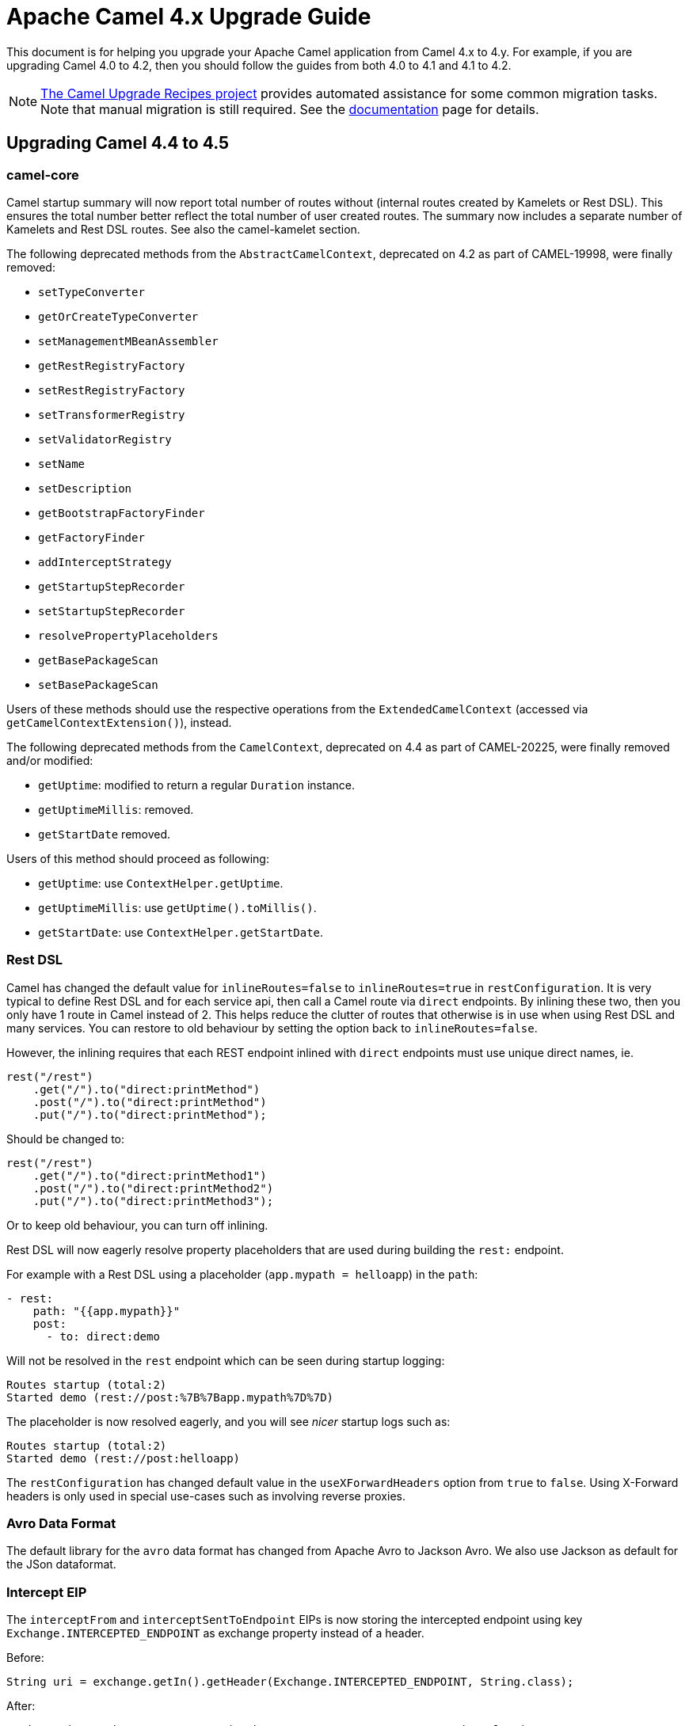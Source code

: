 = Apache Camel 4.x Upgrade Guide

This document is for helping you upgrade your Apache Camel application
from Camel 4.x to 4.y. For example, if you are upgrading Camel 4.0 to 4.2, then you should follow the guides
from both 4.0 to 4.1 and 4.1 to 4.2.

[NOTE]
====
https://github.com/apache/camel-upgrade-recipes/[The Camel Upgrade Recipes project] provides automated assistance for some common migration tasks.
Note that manual migration is still required.
See the xref:camel-upgrade-recipes-tool.adoc[documentation] page for details.
====

== Upgrading Camel 4.4 to 4.5

=== camel-core

Camel startup summary will now report total number of routes without (internal routes created by Kamelets or Rest DSL).
This ensures the total number better reflect the total number of user created routes. The summary now includes a separate
number of Kamelets and Rest DSL routes. See also the camel-kamelet section.

The following deprecated methods from the `AbstractCamelContext`, deprecated on 4.2 as part of CAMEL-19998, were finally removed:

* `setTypeConverter`
* `getOrCreateTypeConverter`
* `setManagementMBeanAssembler`
* `getRestRegistryFactory`
* `setRestRegistryFactory`
* `setTransformerRegistry`
* `setValidatorRegistry`
* `setName`
* `setDescription`
* `getBootstrapFactoryFinder`
* `getFactoryFinder`
* `addInterceptStrategy`
* `getStartupStepRecorder`
* `setStartupStepRecorder`
* `resolvePropertyPlaceholders`
* `getBasePackageScan`
* `setBasePackageScan`

Users of these methods should use the respective operations from the `ExtendedCamelContext` (accessed via `getCamelContextExtension()`),
instead.

The following deprecated methods from the `CamelContext`, deprecated on 4.4 as part of CAMEL-20225, were finally removed and/or modified:

* `getUptime`: modified to return a regular `Duration` instance.
* `getUptimeMillis`: removed.
* `getStartDate` removed.

Users of this method should proceed as following:

* `getUptime`: use `ContextHelper.getUptime`.
* `getUptimeMillis`: use `getUptime().toMillis()`.
* `getStartDate`: use `ContextHelper.getStartDate`.

=== Rest DSL

Camel has changed the default value for `inlineRoutes=false` to `inlineRoutes=true` in `restConfiguration`.
It is very typical to define Rest DSL and for each service api, then call a Camel route via `direct` endpoints.
By inlining these two, then you only have 1 route in Camel instead of 2. This helps reduce the clutter of routes
that otherwise is in use when using Rest DSL and many services. You can restore to old behaviour by setting the option back to `inlineRoutes=false`.

However, the inlining requires that each REST endpoint inlined with `direct` endpoints must use unique direct names, ie.

[source,java]
----
rest("/rest")
    .get("/").to("direct:printMethod")
    .post("/").to("direct:printMethod")
    .put("/").to("direct:printMethod");
----

Should be changed to:

[source,java]
----
rest("/rest")
    .get("/").to("direct:printMethod1")
    .post("/").to("direct:printMethod2")
    .put("/").to("direct:printMethod3");
----

Or to keep old behaviour, you can turn off inlining.

Rest DSL will now eagerly resolve property placeholders that are used during building the `rest:` endpoint.

For example with a Rest DSL using a placeholder (`app.mypath = helloapp`) in the `path`:

[source,yaml]
----
- rest:
    path: "{{app.mypath}}"
    post:
      - to: direct:demo
----

Will not be resolved in the `rest` endpoint which can be seen during startup logging:

[source,text]
----
Routes startup (total:2)
Started demo (rest://post:%7B%7Bapp.mypath%7D%7D)
----

The placeholder is now resolved eagerly, and you will see _nicer_ startup logs such as:

[source,text]
----
Routes startup (total:2)
Started demo (rest://post:helloapp)
----

The `restConfiguration` has changed default value in the `useXForwardHeaders` option from `true` to `false`.
Using X-Forward headers is only used in special use-cases such as involving reverse proxies.


=== Avro Data Format

The default library for the `avro` data format has changed from Apache Avro to Jackson Avro. We also use Jackson as default for the JSon dataformat.


=== Intercept EIP

The `interceptFrom` and `interceptSentToEndpoint` EIPs is now storing the intercepted endpoint using key `Exchange.INTERCEPTED_ENDPOINT`
as exchange property instead of a header.

Before:

[source,java]
----
String uri = exchange.getIn().getHeader(Exchange.INTERCEPTED_ENDPOINT, String.class);
----

After:

[source,java]
----
String uri = exchange.getProperty(Exchange.INTERCEPTED_ENDPOINT, String.class);
----

=== camel-bom / camel-spring-boot-bom

The Camel Maven BOMs (`camel-bom` and `camel-spring-boot-bom`) has been changed to use hardcoded
Camel release versions to ensure the BOM is always correct.

=== camel-main

The options `camel.main.backlogTracing`, `camel.main.backlogTracingStandby`, and `camel.main.backlogTracingTemplates` has been
moved into a new group `camel.trace` with more options to configure the backlog tracer.

To enable backlog tracing you should now set `camel.trace.enabled=true` instead of `camel.main.backlogTracing=true`.

=== camel-console

The `@DevConsole` annotation has been enhanced to include more information.

Migrate from

[source,java]
----
@DevConsole("stub")
----

To

[source,java]
----
@DevConsole(name = "stub", description = "Browse messages on stub endpoints")
----

We also renamed the `route-curcuit-breaker` console to `circuit-breaker`.

=== camel-jbang

The `--profile` option on `export` command has been removed.

The `--profile` option on `run` command is now used by `camel-main` to choose profile mode when running Camel with JBang,
or standalone with Camel Main. The default mode is `dev` for development which comes with some additional features enabled
in Camel to gather more information that are relevant for development and the Camel JBang CLI.

You can run with `--profile=prod` to turn off all of this, which makes Camel run more similar to a production situation.

The command `camel generate rest` have removed all the shorthand arguments `such as `-i -o` instead use the long names `--input --output`.

The shorthand `-p` option from `run` and `script` command has been removed. Use `--prop` instead.

=== camel-jsonpath

The `camel-jsonpath` will now work more similar as `camel-jq` when you specify a `resultType` and have a list of entities.
Before `camel-jsonapath` would attempt to convert the `List` to the given `restultType` which often is not usable. What
users want is to be able to convert each entry in the list to a given type such as a POJO.

For example, the snippet below selects all books from a JSON document, which will be in a `List<Map>` object where each
book is an entry as a `Map`. Before Camel would attempt to convert `List` to `Book` which would not be possible.
From this release onwards, Camel will convert each entry to a `Book` so the result is `List<Book>`.

This is also how `camel-jq` works.

[source,java]
----
.transform().jsonpath(".book", Book.class)
----

=== camel-kamelet

Routes created by Kamelets are no longer registered as JMX MBeans to avoid cluttering up with unwanted MBeans, as a Kamelet
is intended to act like a Camel component, despite its implementation is Camel routes. This means that the number of routes
listed from JMX will no longer include Kamelet routes.

The old behaviour can be enabled by setting `registerRoutesCreateByKamelet=true`
on the `ManagementAgent` object. See more in the xref:jmx.adoc[JMX] documentation.

=== camel-micrometer and camel-metrics

The `camel-micrometer` have renamed tag `serviceName` to `kind` and use naming that indicate that its from Camel:

|===
|**Before** | **After**
| serviceName="MicrometerEventNotifierService" | kind="CamelExchangeEvent"
| serviceName="MicrometerMessageHistoryService" | kind="CamelMessageHistory"
| serviceName="MicrometerRoutePolicyService" | kind="CamelRoute"
|===

Because the Kamelets were changed to act more like a Camel component, and not expose internal details as JMX MBeans, then
micrometer and metrics no longer include statistics for those Kamelet routes.

The old behaviour can be enabled by setting `registerRoutesCreateByKamelet=true`
on the `ManagementAgent` object. See more in the xref:jmx.adoc[JMX] documentation.

Added context level metrics to `camel-micrometer`. The metrics with key `camel.route.policy` now include
tag `eventType` that specifies if the metrics is for a route or the entire camel context.
You can turn off context level metrics, by setting `contenxtEnabled=false` on the factory such as:

[source,java]
----
factory.getPolicyConfiguration().setContextEnabled(false);
----

This can also be done easily from `application.properties` such as:

[source,properties]
----
camel.metrics.routePolicyLevel=route
----

=== camel-openapi-java and camel-rest-openapi

Dropped support for the old Swagger 2.0 spec. Only OpenAPI v3 specs is supported now.
Fixed maven dependencies to be JakartaEE compatible.

When using Rest DSL and have `api-doc` enabled via `camel-rest` and `camel-openapi-java`, then
the OpenAPI specification is now generated once during startup instead of on-demand when a client
calls the `/api-doc` endpoint.

=== camel-platform-http-vertx

Added a Cookie Handler allowing the addition, retrieval and expiry of Cookies.

=== camel-shiro

Upgraded Apache Shiro from 1.13 to 2.0.

=== camel-twilio

Upgraded to Twilio 10.1.0 which removed `call-feedback` and `call-feedback-summary` from the available APIs,
to use from Camel.

=== camel-elasticsearch / camel-opensearch

The class `org.apache.camel.component.opensearch.aggregation.BulkRequestAggregationStrategy` has been renamed to `org.apache.camel.component.opensearch.aggregation.OpensearchBulkRequestAggregationStrategy`
The class `org.apache.camel.component.es.aggregation.BulkRequestAggregationStrategy` has been renamed to `org.apache.camel.component.es.aggregation.ElastichsearchBulkRequestAggregationStrategy`

=== camel-spring-redis

The class `org.apache.camel.component.redis.processor.idempotent.RedisIdempotentRepository` has been renamed to `org.apache.camel.component.redis.processor.idempotent.SpringRedisIdempotentRepository`
The class `org.apache.camel.component.redis.processor.idempotent.RedisStringIdempotentRepository` has been renamed to `org.apache.camel.component.redis.processor.idempotent.SpringRedisStringIdempotentRepository`


== Camel Spring Boot

The autoconfiguration with `camel.springboot.xxx` properties has been harmonized to use same naming for
all the Camel runtimes (`camel-main`, `camel-quarkus`, and `camel-spring-boot`). These options have been marked
as deprecated, and you can migrate to use `camel.main.xxx` naming instead.

For example, `camel.springboot.name = Foo` to `camel.main.name = Foo`.

Only the special Spring Boot options are still named `camel.springboot.xxx`.
